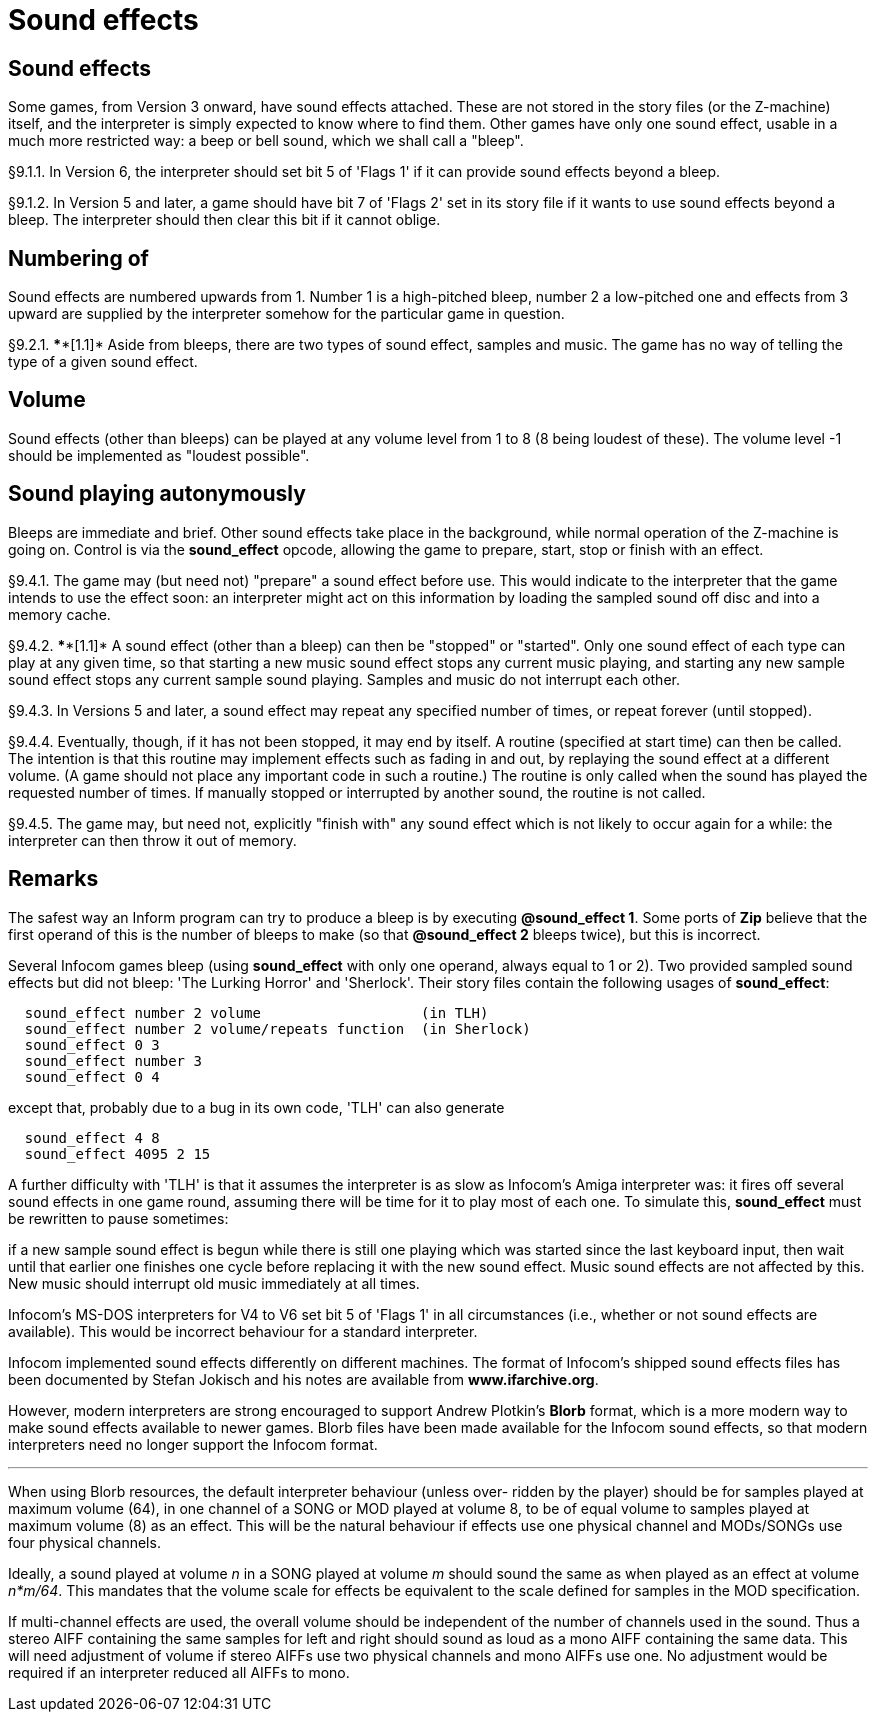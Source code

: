 [[ch.9]]
= Sound effects


////
9.1 link:#one[Sound effects] /
9.2 link:#two[Numbering of] /
9.3 link:#three[Volume] /
9.4 link:#four[Sound playing autonymously]
////


// [[one]]
[[s9.1]]
== Sound effects

Some games, from Version 3 onward, have sound effects attached. These are not stored in the story files (or the Z-machine) itself, and the interpreter is simply expected to know where to find them. Other games have only one sound effect, usable in a much more restricted way: a beep or bell sound, which we shall call a "bleep".

// [[section]]
[[p9.1.1]]
[.red]##§9.1.1.##
In Version 6, the interpreter should set bit 5 of 'Flags 1' if it can provide sound effects beyond a bleep.

// [[section-1]]
[[p9.1.2]]
[.red]##§9.1.2.##
In Version 5 and later, a game should have bit 7 of 'Flags 2' set in its story file if it wants to use sound effects beyond a bleep. The interpreter should then clear this bit if it cannot oblige.


// [[two]]
[[s9.2]]
== Numbering of

Sound effects are numbered upwards from 1. Number 1 is a high-pitched bleep, number 2 a low-pitched one and effects from 3 upward are supplied by the interpreter somehow for the particular game in question.

// [[section-2]]
[[p9.2.1]]
[.red]##§9.2.1.##
****[1.1]* Aside from bleeps, there are two types of sound effect, samples and music. The game has no way of telling the type of a given sound effect.


// [[three]]
[[s9.3]]
== Volume

Sound effects (other than bleeps) can be played at any volume level from 1 to 8 (8 being loudest of these). The volume level -1 should be implemented as "loudest possible".


// [[four]]
[[s9.4]]
== Sound playing autonymously

Bleeps are immediate and brief. Other sound effects take place in the background, while normal operation of the Z-machine is going on. Control is via the *sound_effect* opcode, allowing the game to prepare, start, stop or finish with an effect.

// [[section-3]]
[[p9.4.1]]
[.red]##§9.4.1.##
The game may (but need not) "prepare" a sound effect before use. This would indicate to the interpreter that the game intends to use the effect soon: an interpreter might act on this information by loading the sampled sound off disc and into a memory cache.

// [[section-4]]
[[p9.4.2]]
[.red]##§9.4.2.##
****[1.1]* A sound effect (other than a bleep) can then be "stopped" or "started". Only one sound effect of each type can play at any given time, so that starting a new music sound effect stops any current music playing, and starting any new sample sound effect stops any current sample sound playing. Samples and music do not interrupt each other.

// [[section-5]]
[[p9.4.3]]
[.red]##§9.4.3.##
In Versions 5 and later, a sound effect may repeat any specified number of times, or repeat forever (until stopped).

// [[section-6]]
[[p9.4.4]]
[.red]##§9.4.4.##
Eventually, though, if it has not been stopped, it may end by itself. A routine (specified at start time) can then be called. The intention is that this routine may implement effects such as fading in and out, by replaying the sound effect at a different volume. (A game should not place any important code in such a routine.) The routine is only called when the sound has played the requested number of times. If manually stopped or interrupted by another sound, the routine is not called.

// [[section-7]]
[[p9.4.5]]
[.red]##§9.4.5.##
The game may, but need not, explicitly "finish with" any sound effect which is not likely to occur again for a while: the interpreter can then throw it out of memory.


:sectnums!:

[[remarks-09]]
== Remarks

The safest way an Inform program can try to produce a bleep is by executing *@sound_effect 1*. Some ports of *Zip* believe that the first operand of this is the number of bleeps to make (so that *@sound_effect 2* bleeps twice), but this is incorrect.

Several Infocom games bleep (using *sound_effect* with only one operand, always equal to 1 or 2). Two provided sampled sound effects but did not bleep: 'The Lurking Horror' and 'Sherlock'. Their story files contain the following usages of *sound_effect*:

....
  sound_effect number 2 volume                   (in TLH)
  sound_effect number 2 volume/repeats function  (in Sherlock)
  sound_effect 0 3
  sound_effect number 3
  sound_effect 0 4
....

except that, probably due to a bug in its own code, 'TLH' can also generate

....
  sound_effect 4 8
  sound_effect 4095 2 15
....

A further difficulty with 'TLH' is that it assumes the interpreter is as slow as Infocom's Amiga interpreter was: it fires off several sound effects in one game round, assuming there will be time for it to play most of each one. To simulate this, *sound_effect* must be rewritten to pause sometimes:

if a new sample sound effect is begun while there is still one playing which was started since the last keyboard input, then wait until that earlier one finishes one cycle before replacing it with the new sound effect. Music sound effects are not affected by this. New music should interrupt old music immediately at all times.

Infocom's MS-DOS interpreters for V4 to V6 set bit 5 of 'Flags 1' in all circumstances (i.e., whether or not sound effects are available). This would be incorrect behaviour for a standard interpreter.

Infocom implemented sound effects differently on different machines. The format of Infocom's shipped sound effects files has been documented by Stefan Jokisch and his notes are available from *www.ifarchive.org*.

However, modern interpreters are strong encouraged to support Andrew Plotkin's *Blorb* format, which is a more modern way to make sound effects available to newer games. Blorb files have been made available for the Infocom sound effects, so that modern interpreters need no longer support the Infocom format.

'''''

When using Blorb resources, the default interpreter behaviour (unless over- ridden by the player) should be for samples played at maximum volume (64), in one channel of a SONG or MOD played at volume 8, to be of equal volume to samples played at maximum volume (8) as an effect. This will be the natural behaviour if effects use one physical channel and MODs/SONGs use four physical channels.

Ideally, a sound played at volume _n_ in a SONG played at volume _m_ should sound the same as when played as an effect at volume _n*m/64_. This mandates that the volume scale for effects be equivalent to the scale defined for samples in the MOD specification.

If multi-channel effects are used, the overall volume should be independent of the number of channels used in the sound. Thus a stereo AIFF containing the same samples for left and right should sound as loud as a mono AIFF containing the same data. This will need adjustment of volume if stereo AIFFs use two physical channels and mono AIFFs use one. No adjustment would be required if an interpreter reduced all AIFFs to mono.

:sectnums:
